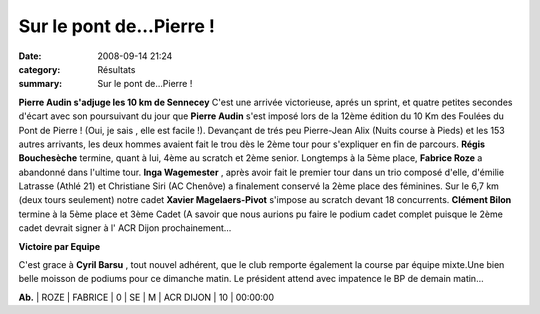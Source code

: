 Sur le pont de...Pierre !
=========================

:date: 2008-09-14 21:24
:category: Résultats
:summary: Sur le pont de...Pierre !

**Pierre Audin s'adjuge les 10 km de Sennecey** 
C'est une arrivée victorieuse, aprés un sprint, et quatre petites secondes d'écart avec son poursuivant du jour que **Pierre Audin**  s'est imposé lors de la 12ème édition du 10 Km des Foulées du Pont de Pierre ! (Oui, je sais , elle est facile !). Devançant de trés peu Pierre-Jean Alix (Nuits course à Pieds) et les 153 autres arrivants, les deux hommes avaient fait le trou dès le 2ème tour pour s'expliquer en fin de parcours. **Régis Bouchesèche**  termine, quant à lui, 4ème au scratch et 2ème senior. Longtemps à la 5ème place, **Fabrice Roze**  a abandonné dans l'ultime tour.
**Inga Wagemester** , après avoir fait le premier tour dans un trio composé d'elle, d'émilie Latrasse (Athlé 21) et Christiane Siri (AC Chenôve) a finalement conservé la 2ème place des féminines.
Sur le 6,7 km (deux tours seulement) notre cadet **Xavier Magelaers-Pivot**  s'impose au scratch devant 18 concurrents. **Clément Bilon**  termine à la 5ème place et 3ème Cadet (A savoir que nous aurions pu faire le podium cadet complet puisque le 2ème cadet devrait signer à l' ACR Dijon prochainement...

**Victoire par Equipe** 

C'est grace à **Cyril Barsu** , tout nouvel adhérent, que le club remporte également la course par équipe mixte.Une bien belle moisson de podiums pour ce dimanche matin.
Le président attend avec impatence le BP de demain matin...



**Ab.**  | ROZE             | FABRICE | 0    | SE   | M    | ACR DIJON | 10       | 00:00:00
